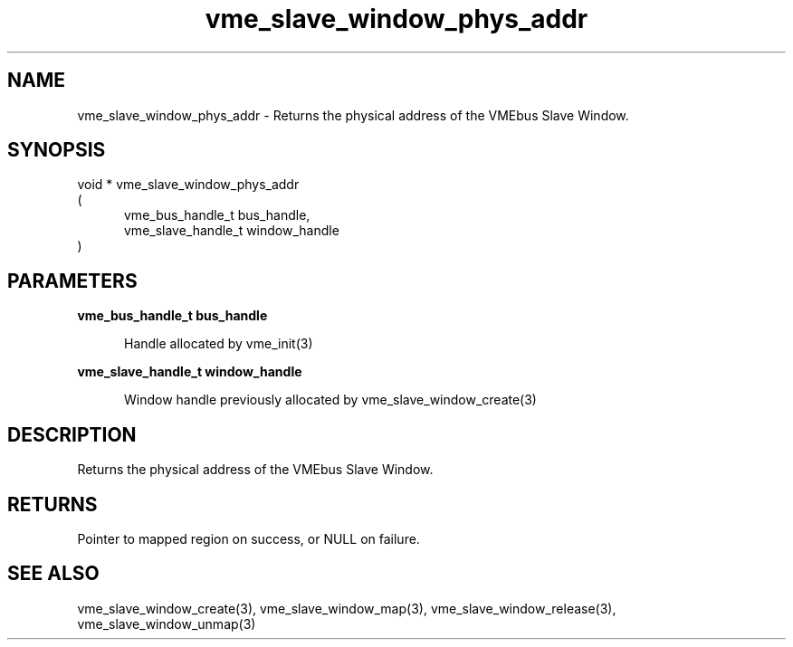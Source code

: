 
.TH "vme_slave_window_phys_addr" 3

.SH "NAME"
vme_slave_window_phys_addr - Returns the physical address of the VMEbus Slave Window.


.SH "SYNOPSIS"
void * vme_slave_window_phys_addr
.br
(
.br
.in +5
vme_bus_handle_t bus_handle,
.br
vme_slave_handle_t window_handle
.in
)

.SH "PARAMETERS"

.B vme_bus_handle_t bus_handle
.br
.in +5

.br
Handle allocated by vme_init(3)
.

.br

.in
.br

.B vme_slave_handle_t window_handle
.br
.in +5

.br
Window handle previously allocated by vme_slave_window_create(3)
.

.br

.in
.br


.SH "DESCRIPTION"

.br
Returns the physical address of the VMEbus Slave Window.

.br

.SH "RETURNS"


.br
Pointer to mapped region on success, or NULL on failure.

.br


.SH "SEE ALSO"
vme_slave_window_create(3), vme_slave_window_map(3), vme_slave_window_release(3), vme_slave_window_unmap(3)
.br

